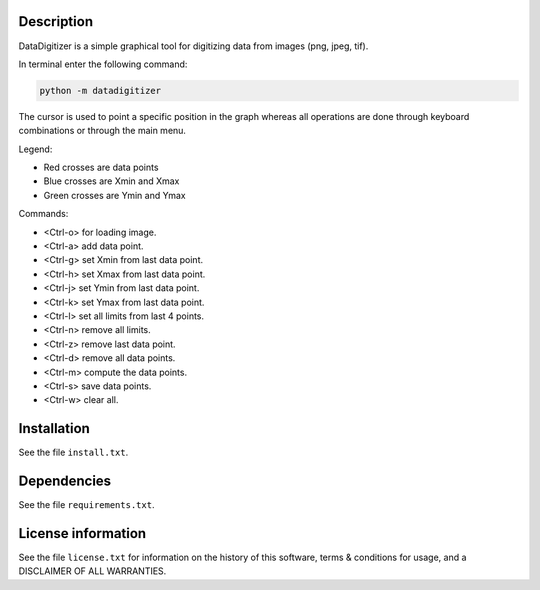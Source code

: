 Description
================

.. start_include_in_introduction

DataDigitizer is a simple graphical tool for digitizing data from images (png, jpeg, tif).

In terminal enter the following command:

.. code-block:: bash

    python -m datadigitizer


The cursor is used to point a specific position in the graph
whereas all operations are done through keyboard combinations or through the main menu.

Legend:

- Red crosses are data points
- Blue crosses are Xmin and Xmax
- Green crosses are Ymin and Ymax

Commands:

* <Ctrl-o> for loading image.
* <Ctrl-a> add data point.

* <Ctrl-g> set Xmin from last data point.
* <Ctrl-h> set Xmax from last data point.

* <Ctrl-j> set Ymin from last data point.
* <Ctrl-k> set Ymax from last data point.

* <Ctrl-l> set all limits from last 4 points.
* <Ctrl-n> remove all limits.

* <Ctrl-z> remove last data point.
* <Ctrl-d> remove all data points.

* <Ctrl-m> compute the data points.
* <Ctrl-s> save data points.
* <Ctrl-w> clear all.

.. end_include_in_introduction


Installation
==============
See the file ``install.txt``.


Dependencies
==============
See the file ``requirements.txt``.


License information
===================
See the file ``license.txt`` for information on the history of this
software, terms & conditions for usage, and a DISCLAIMER OF ALL
WARRANTIES.

